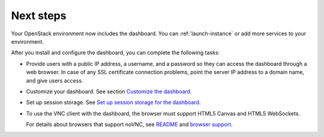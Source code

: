 ==========
Next steps
==========

Your OpenStack environment now includes the dashboard. You can
:ref:`launch-instance` or add more services to your environment.

After you install and configure the dashboard, you can
complete the following tasks:

* Provide users with a public IP address, a username, and a password
  so they can access the dashboard through a web browser. In case of
  any SSL certificate connection problems, point the server
  IP address to a domain name, and give users access.

* Customize your dashboard. See section
  `Customize the dashboard
  <http://docs.openstack.org/admin-guide/dashboard-customize-configure.html>`_.

* Set up session storage. See
  `Set up session storage for the dashboard
  <http://docs.openstack.org/admin-guide/dashboard-sessions.html>`_.

* To use the VNC client with the dashboard, the browser
  must support HTML5 Canvas and HTML5 WebSockets.

  For details about browsers that support noVNC, see
  `README
  <https://github.com/kanaka/noVNC/blob/master/README.md>`_
  and `browser support
  <https://github.com/kanaka/noVNC/wiki/Browser-support>`_.
